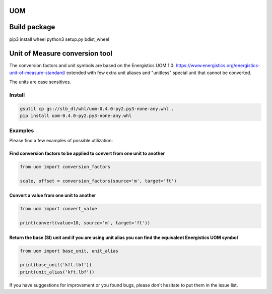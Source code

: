 
UOM
===


.. image:: https://travis-ci.com/Schlumberger/UOM.svg?token=qgnSxUFcykzzPyjostSM&branch=master
   :target: https://travis-ci.com/Schlumberger/UOM
   :alt: Build Status


.. image:: https://github.com/Schlumberger/UOM/actions/workflows/codeql-analysis.yml/badge.svg
   :target: https://github.com/Schlumberger/UOM/actions/workflows/codeql-analysis.yml
   :alt: CodeQL


.. image:: https://circleci.com/gh/Schlumberger/UOM/tree/master.svg?style=svg
   :target: https://circleci.com/gh/Schlumberger/UOM/tree/master
   :alt: CircleCI


.. image:: https://scrutinizer-ci.com/g/Schlumberger/UOM/badges/quality-score.png?b=master
   :target: https://scrutinizer-ci.com/g/Schlumberger/UOM/?branch=master
   :alt: Scrutinizer Code Quality


.. image:: https://coveralls.io/repos/github/Schlumberger/UOM/badge.svg?branch=master
   :target: https://coveralls.io/github/Schlumberger/UOM?branch=master
   :alt: Coverage Status


.. image:: https://app.codacy.com/project/badge/Grade/f2c1140afacf439c8fec00194acdc7db
   :target: https://www.codacy.com/gh/Schlumberger/UOM/dashboard?utm_source=github.com&amp;utm_medium=referral&amp;utm_content=Schlumberger/UOM&amp;utm_campaign=Badge_Grade
   :alt: Codacy Badge


Build package
=============

pip3 install wheel
python3 setup.py bdist_wheel

Unit of Measure conversion tool
===============================

The conversion factors and unit symbols are based on the Energistics UOM 1.0:
https://www.energistics.org/energistics-unit-of-measure-standard/
extended with few extra unit aliases and "unitless" special unit that cannot be converted.

The units are case sensitives.

Install
-------

.. code-block::

   gsutil cp gs://slb_dl/whl/uom-0.4.0-py2.py3-none-any.whl .
   pip install uom-0.4.0-py2.py3-none-any.whl

Examples
--------

Please find a few examples of possible utilization:

Find conversion factors to be applied to convert from one unit to another
^^^^^^^^^^^^^^^^^^^^^^^^^^^^^^^^^^^^^^^^^^^^^^^^^^^^^^^^^^^^^^^^^^^^^^^^^

.. code-block::

   from uom import conversion_factors

   scale, offset = conversion_factors(source='m', target='ft')

Convert a value from one unit to another
^^^^^^^^^^^^^^^^^^^^^^^^^^^^^^^^^^^^^^^^

.. code-block::

   from uom import convert_value

   print(convert(value=10, source='m', target='ft'))

Return the base (SI) unit and if you are using unit alias you can find the equivalent Energistics UOM symbol
^^^^^^^^^^^^^^^^^^^^^^^^^^^^^^^^^^^^^^^^^^^^^^^^^^^^^^^^^^^^^^^^^^^^^^^^^^^^^^^^^^^^^^^^^^^^^^^^^^^^^^^^^^^^

.. code-block::

   from uom import base_unit, unit_alias

   print(base_unit('kft.lbf'))
   print(unit_alias('kft.lbf'))

If you have suggestions for improvement or you found bugs, please don't hesitate to put them in the issue list.
